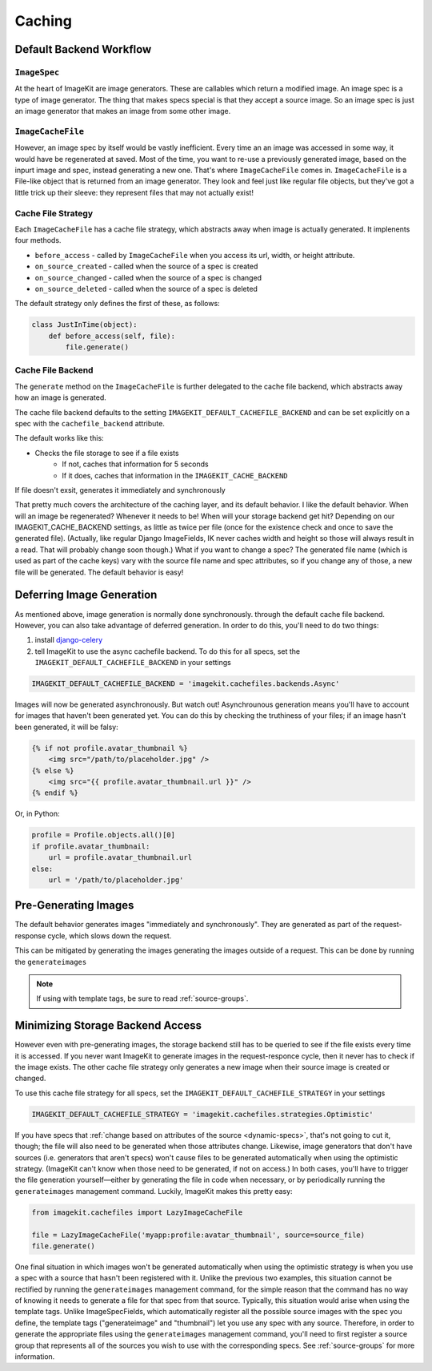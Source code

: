 Caching
*******

Default Backend Workflow
================

``ImageSpec``
-------------

At the heart of ImageKit are image generators. These are callables which return
a modified image. An image spec is a type of image generator. The thing that
makes specs special is that they accept a source image. So an image spec is
just an image generator that makes an image from some other image.

``ImageCacheFile``
------------------

However, an image spec by itself would be vastly inefficient. Every time an
an image was accessed in some way, it would have be regenerated at saved.
Most of the time, you want to re-use a previously generated image, based on the
inpurt image and spec, instead generating a new one. That's where
``ImageCacheFile`` comes in. ``ImageCacheFile`` is a File-like object that
is returned from an image generator. They look and feel just like regular file
objects, but they've got a little trick up their sleeve: they represent files
that may not actually exist!

Cache File Strategy
-------------------
Each ``ImageCacheFile`` has a cache file strategy, which abstracts away when
image is actually generated. It implenents four methods.

* ``before_access`` - called by ``ImageCacheFile`` when you access its url,
  width, or height attribute.
* ``on_source_created`` - called when the source of a spec is created
* ``on_source_changed`` - called when the source of a spec is changed
* ``on_source_deleted`` - called when the source of a spec is deleted

The default strategy only defines the first of these, as follows:

.. code-block:: python

    class JustInTime(object):
        def before_access(self, file):
            file.generate()


Cache File Backend
------------------
The ``generate`` method on the ``ImageCacheFile`` is further delegated to the
cache file backend, which abstracts away how an image is generated.

The cache file backend defaults to the setting
``IMAGEKIT_DEFAULT_CACHEFILE_BACKEND`` and can be set explicitly on a spec with
the ``cachefile_backend`` attribute.

The default works like this:

* Checks the file storage to see if a file exists
    * If not, caches that information for 5 seconds
    * If it does, caches that information in the ``IMAGEKIT_CACHE_BACKEND``

If file doesn't exsit, generates it immediately and synchronously


That pretty much covers the architecture of the caching layer, and its default
behavior. I like the default behavior. When will an image be regenerated?
Whenever it needs to be! When will your storage backend get hit? Depending on
our IMAGEKIT_CACHE_BACKEND settings, as little as twice per file (once for the
existence check and once to save the generated file).
(Actually, like regular Django ImageFields, IK never caches width and height
so those will always result in a read. That will probably change soon though.)
What if you want to change a spec? The generated file name (which is used as
part of the cache keys) vary with the source file name and spec attributes,
so if you change any of those, a new file will be generated. The default
behavior is easy!



Deferring Image Generation
==========================
As mentioned above, image generation is normally done synchronously. through
the default cache file backend. However, you can also take advantage of
deferred generation. In order to do this, you'll need to do two things:

1) install `django-celery`__
2) tell ImageKit to use the async cachefile backend.
   To do this for all specs, set the ``IMAGEKIT_DEFAULT_CACHEFILE_BACKEND`` in
   your settings

.. code-block:: python

    IMAGEKIT_DEFAULT_CACHEFILE_BACKEND = 'imagekit.cachefiles.backends.Async'

Images will now be generated asynchronously. But watch out! Asynchrounous
generation means you'll have to account for images that haven't been generated
yet. You can do this by checking the truthiness of your files; if an image
hasn't been generated, it will be falsy:

.. code-block:: html

    {% if not profile.avatar_thumbnail %}
        <img src="/path/to/placeholder.jpg" />
    {% else %}
        <img src="{{ profile.avatar_thumbnail.url }}" />
    {% endif %}

Or, in Python:

.. code-block:: python

    profile = Profile.objects.all()[0]
    if profile.avatar_thumbnail:
        url = profile.avatar_thumbnail.url
    else:
        url = '/path/to/placeholder.jpg'


__ https://pypi.python.org/pypi/django-celery


Pre-Generating Images
=====================

The default behavior generates images "immediately and synchronously". They are
generated as part of the request-response cycle, which slows down the request.

This can be mitigated by generating the images generating the images outside of
a request. This can be done by running the ``generateimages``

.. note::

    If using with template tags, be sure to read :ref:`source-groups`.


Minimizing Storage Backend Access
=================================
However even with pre-generating images, the storage backend still has to be
queried to see if the file exists every time it is accessed. If you never
want ImageKit to generate images in the request-responce cycle, then it never
has to check if the image exists. The other cache file strategy only generates
a new image when their source image is created or changed.

To use this cache file strategy for all specs, set the
``IMAGEKIT_DEFAULT_CACHEFILE_STRATEGY`` in your settings

.. code-block:: python

    IMAGEKIT_DEFAULT_CACHEFILE_STRATEGY = 'imagekit.cachefiles.strategies.Optimistic'

If you have specs that :ref:`change based on attributes of the source
<dynamic-specs>`, that's not going to cut it, though; the file will also need to
be generated when those attributes change. Likewise, image generators that don't
have sources (i.e. generators that aren't specs) won't cause files to be
generated automatically when using the optimistic strategy. (ImageKit can't know
when those need to be generated, if not on access.) In both cases, you'll have
to trigger the file generation yourself—either by generating the file in code
when necessary, or by periodically running the ``generateimages`` management
command. Luckily, ImageKit makes this pretty easy:

.. code-block:: python

    from imagekit.cachefiles import LazyImageCacheFile

    file = LazyImageCacheFile('myapp:profile:avatar_thumbnail', source=source_file)
    file.generate()

One final situation in which images won't be generated automatically when using
the optimistic strategy is when you use a spec with a source that hasn't been
registered with it. Unlike the previous two examples, this situation cannot be
rectified by running the ``generateimages`` management command, for the simple
reason that the command has no way of knowing it needs to generate a file for
that spec from that source. Typically, this situation would arise when using the
template tags. Unlike ImageSpecFields, which automatically register all the
possible source images with the spec you define, the template tags
("generateimage" and "thumbnail") let you use any spec with any source.
Therefore, in order to generate the appropriate files using the
``generateimages`` management command, you'll need to first register a source
group that represents all of the sources you wish to use with the corresponding
specs. See :ref:`source-groups` for more information.
